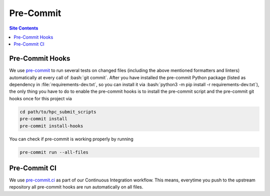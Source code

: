 .. _pre-commit-label:

Pre-Commit
==========

.. contents:: Site Contents
    :depth: 2
    :local:


Pre-Commit Hooks
----------------

We use `pre-commit`_ to run several tests on changed files (including
the above mentioned formatters and linters) automatically at every call
of :bash:`git commit`.  After you have installed the pre-commit Python
package (listed as dependency in :file:`requirements-dev.txt`, so you
can install it via :bash:`python3 -m pip install -r requirements-dev.txt`),
the only thing you have to do to enable the pre-commit hooks is to
install the pre-commit script and the pre-commit git hooks once for this
project via

.. code-block:: bash

    cd path/to/hpc_submit_scripts
    pre-commit install
    pre-commit install-hooks

You can check if pre-commit is working properly by running

.. code-block:: bash

    pre-commit run --all-files


Pre-Commit CI
-------------

We use `pre-commit.ci`_ as part of our Continuous Integration workflow.
This means, everytime you push to the upstream repository all pre-commit
hooks are run automatically on all files.


.. _pre-commit: https://pre-commit.com
.. _pre-commit.ci: https://pre-commit.ci
